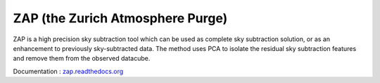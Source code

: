 ZAP (the Zurich Atmosphere Purge)
---------------------------------

ZAP is a high precision sky subtraction tool which can be used as complete sky
subtraction solution, or as an enhancement to previously sky-subtracted data.
The method uses PCA to isolate the residual sky subtraction features and remove
them from the observed datacube.

Documentation : `zap.readthedocs.org <http://zap.readthedocs.org/en/latest/>`_
